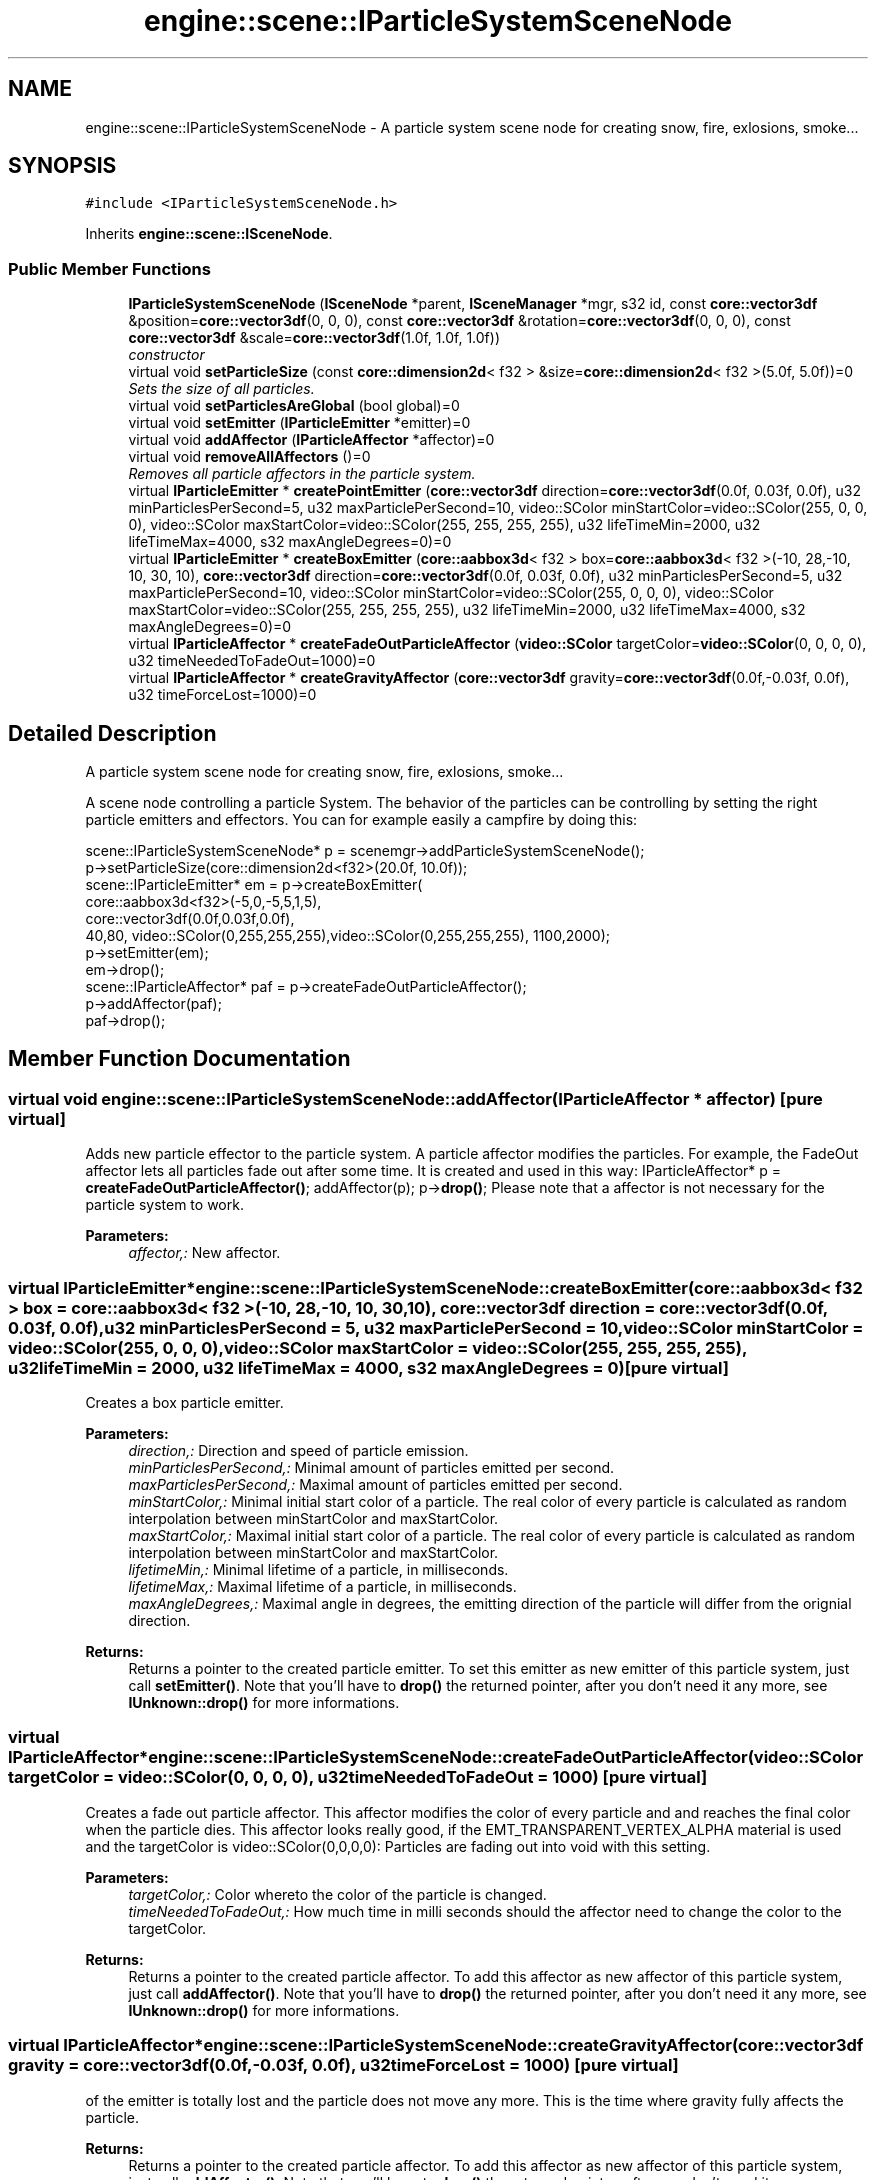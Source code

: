 .TH "engine::scene::IParticleSystemSceneNode" 3 "29 Jul 2006" "LTE 3D Engine" \" -*- nroff -*-
.ad l
.nh
.SH NAME
engine::scene::IParticleSystemSceneNode \- A particle system scene node for creating snow, fire, exlosions, smoke...  

.PP
.SH SYNOPSIS
.br
.PP
\fC#include <IParticleSystemSceneNode.h>\fP
.PP
Inherits \fBengine::scene::ISceneNode\fP.
.PP
.SS "Public Member Functions"

.in +1c
.ti -1c
.RI "\fBIParticleSystemSceneNode\fP (\fBISceneNode\fP *parent, \fBISceneManager\fP *mgr, s32 id, const \fBcore::vector3df\fP &position=\fBcore::vector3df\fP(0, 0, 0), const \fBcore::vector3df\fP &rotation=\fBcore::vector3df\fP(0, 0, 0), const \fBcore::vector3df\fP &scale=\fBcore::vector3df\fP(1.0f, 1.0f, 1.0f))"
.br
.RI "\fIconstructor \fP"
.ti -1c
.RI "virtual void \fBsetParticleSize\fP (const \fBcore::dimension2d\fP< f32 > &size=\fBcore::dimension2d\fP< f32 >(5.0f, 5.0f))=0"
.br
.RI "\fISets the size of all particles. \fP"
.ti -1c
.RI "virtual void \fBsetParticlesAreGlobal\fP (bool global)=0"
.br
.ti -1c
.RI "virtual void \fBsetEmitter\fP (\fBIParticleEmitter\fP *emitter)=0"
.br
.ti -1c
.RI "virtual void \fBaddAffector\fP (\fBIParticleAffector\fP *affector)=0"
.br
.ti -1c
.RI "virtual void \fBremoveAllAffectors\fP ()=0"
.br
.RI "\fIRemoves all particle affectors in the particle system. \fP"
.ti -1c
.RI "virtual \fBIParticleEmitter\fP * \fBcreatePointEmitter\fP (\fBcore::vector3df\fP direction=\fBcore::vector3df\fP(0.0f, 0.03f, 0.0f), u32 minParticlesPerSecond=5, u32 maxParticlePerSecond=10, video::SColor minStartColor=video::SColor(255, 0, 0, 0), video::SColor maxStartColor=video::SColor(255, 255, 255, 255), u32 lifeTimeMin=2000, u32 lifeTimeMax=4000, s32 maxAngleDegrees=0)=0"
.br
.ti -1c
.RI "virtual \fBIParticleEmitter\fP * \fBcreateBoxEmitter\fP (\fBcore::aabbox3d\fP< f32 > box=\fBcore::aabbox3d\fP< f32 >(-10, 28,-10, 10, 30, 10), \fBcore::vector3df\fP direction=\fBcore::vector3df\fP(0.0f, 0.03f, 0.0f), u32 minParticlesPerSecond=5, u32 maxParticlePerSecond=10, video::SColor minStartColor=video::SColor(255, 0, 0, 0), video::SColor maxStartColor=video::SColor(255, 255, 255, 255), u32 lifeTimeMin=2000, u32 lifeTimeMax=4000, s32 maxAngleDegrees=0)=0"
.br
.ti -1c
.RI "virtual \fBIParticleAffector\fP * \fBcreateFadeOutParticleAffector\fP (\fBvideo::SColor\fP targetColor=\fBvideo::SColor\fP(0, 0, 0, 0), u32 timeNeededToFadeOut=1000)=0"
.br
.ti -1c
.RI "virtual \fBIParticleAffector\fP * \fBcreateGravityAffector\fP (\fBcore::vector3df\fP gravity=\fBcore::vector3df\fP(0.0f,-0.03f, 0.0f), u32 timeForceLost=1000)=0"
.br
.in -1c
.SH "Detailed Description"
.PP 
A particle system scene node for creating snow, fire, exlosions, smoke... 

A scene node controlling a particle System. The behavior of the particles can be controlling by setting the right particle emitters and effectors. You can for example easily a campfire by doing this:
.PP
.PP
.nf
        scene::IParticleSystemSceneNode* p = scenemgr->addParticleSystemSceneNode();
        p->setParticleSize(core::dimension2d<f32>(20.0f, 10.0f));
        scene::IParticleEmitter* em = p->createBoxEmitter(
                core::aabbox3d<f32>(-5,0,-5,5,1,5), 
                core::vector3df(0.0f,0.03f,0.0f),
                40,80, video::SColor(0,255,255,255),video::SColor(0,255,255,255), 1100,2000);
        p->setEmitter(em);
        em->drop();
        scene::IParticleAffector* paf = p->createFadeOutParticleAffector();
        p->addAffector(paf);
        paf->drop();
.fi
.PP
 
.PP
.SH "Member Function Documentation"
.PP 
.SS "virtual void engine::scene::IParticleSystemSceneNode::addAffector (\fBIParticleAffector\fP * affector)\fC [pure virtual]\fP"
.PP
Adds new particle effector to the particle system. A particle affector modifies the particles. For example, the FadeOut affector lets all particles fade out after some time. It is created and used in this way: IParticleAffector* p = \fBcreateFadeOutParticleAffector()\fP; addAffector(p); p->\fBdrop()\fP; Please note that a affector is not necessary for the particle system to work. 
.PP
\fBParameters:\fP
.RS 4
\fIaffector,:\fP New affector. 
.RE
.PP

.SS "virtual \fBIParticleEmitter\fP* engine::scene::IParticleSystemSceneNode::createBoxEmitter (\fBcore::aabbox3d\fP< f32 > box = \fC\fBcore::aabbox3d\fP< f32 >(-10, 28,-10, 10, 30, 10)\fP, \fBcore::vector3df\fP direction = \fC\fBcore::vector3df\fP(0.0f, 0.03f, 0.0f)\fP, u32 minParticlesPerSecond = \fC5\fP, u32 maxParticlePerSecond = \fC10\fP, \fBvideo::SColor\fP minStartColor = \fC\fBvideo::SColor\fP(255, 0, 0, 0)\fP, \fBvideo::SColor\fP maxStartColor = \fC\fBvideo::SColor\fP(255, 255, 255, 255)\fP, u32 lifeTimeMin = \fC2000\fP, u32 lifeTimeMax = \fC4000\fP, s32 maxAngleDegrees = \fC0\fP)\fC [pure virtual]\fP"
.PP
Creates a box particle emitter. 
.PP
\fBParameters:\fP
.RS 4
\fIdirection,:\fP Direction and speed of particle emission. 
.br
\fIminParticlesPerSecond,:\fP Minimal amount of particles emitted per second. 
.br
\fImaxParticlesPerSecond,:\fP Maximal amount of particles emitted per second. 
.br
\fIminStartColor,:\fP Minimal initial start color of a particle. The real color of every particle is calculated as random interpolation between minStartColor and maxStartColor. 
.br
\fImaxStartColor,:\fP Maximal initial start color of a particle. The real color of every particle is calculated as random interpolation between minStartColor and maxStartColor. 
.br
\fIlifetimeMin,:\fP Minimal lifetime of a particle, in milliseconds. 
.br
\fIlifetimeMax,:\fP Maximal lifetime of a particle, in milliseconds. 
.br
\fImaxAngleDegrees,:\fP Maximal angle in degrees, the emitting direction of the particle will differ from the orignial direction. 
.RE
.PP
\fBReturns:\fP
.RS 4
Returns a pointer to the created particle emitter. To set this emitter as new emitter of this particle system, just call \fBsetEmitter()\fP. Note that you'll have to \fBdrop()\fP the returned pointer, after you don't need it any more, see \fBIUnknown::drop()\fP for more informations. 
.RE
.PP

.SS "virtual \fBIParticleAffector\fP* engine::scene::IParticleSystemSceneNode::createFadeOutParticleAffector (\fBvideo::SColor\fP targetColor = \fC\fBvideo::SColor\fP(0, 0, 0, 0)\fP, u32 timeNeededToFadeOut = \fC1000\fP)\fC [pure virtual]\fP"
.PP
Creates a fade out particle affector. This affector modifies the color of every particle and and reaches the final color when the particle dies. This affector looks really good, if the EMT_TRANSPARENT_VERTEX_ALPHA material is used and the targetColor is video::SColor(0,0,0,0): Particles are fading out into void with this setting. 
.PP
\fBParameters:\fP
.RS 4
\fItargetColor,:\fP Color whereto the color of the particle is changed. 
.br
\fItimeNeededToFadeOut,:\fP How much time in milli seconds should the affector need to change the color to the targetColor. 
.RE
.PP
\fBReturns:\fP
.RS 4
Returns a pointer to the created particle affector. To add this affector as new affector of this particle system, just call \fBaddAffector()\fP. Note that you'll have to \fBdrop()\fP the returned pointer, after you don't need it any more, see \fBIUnknown::drop()\fP for more informations. 
.RE
.PP

.SS "virtual \fBIParticleAffector\fP* engine::scene::IParticleSystemSceneNode::createGravityAffector (\fBcore::vector3df\fP gravity = \fC\fBcore::vector3df\fP(0.0f,-0.03f, 0.0f)\fP, u32 timeForceLost = \fC1000\fP)\fC [pure virtual]\fP"
.PP
of the emitter is totally lost and the particle does not move any more. This is the time where gravity fully affects the particle. 
.PP
\fBReturns:\fP
.RS 4
Returns a pointer to the created particle affector. To add this affector as new affector of this particle system, just call \fBaddAffector()\fP. Note that you'll have to \fBdrop()\fP the returned pointer, after you don't need it any more, see \fBIUnknown::drop()\fP for more informations. 
.RE
.PP

.SS "virtual \fBIParticleEmitter\fP* engine::scene::IParticleSystemSceneNode::createPointEmitter (\fBcore::vector3df\fP direction = \fC\fBcore::vector3df\fP(0.0f, 0.03f, 0.0f)\fP, u32 minParticlesPerSecond = \fC5\fP, u32 maxParticlePerSecond = \fC10\fP, \fBvideo::SColor\fP minStartColor = \fC\fBvideo::SColor\fP(255, 0, 0, 0)\fP, \fBvideo::SColor\fP maxStartColor = \fC\fBvideo::SColor\fP(255, 255, 255, 255)\fP, u32 lifeTimeMin = \fC2000\fP, u32 lifeTimeMax = \fC4000\fP, s32 maxAngleDegrees = \fC0\fP)\fC [pure virtual]\fP"
.PP
Creates a point particle emitter. 
.PP
\fBParameters:\fP
.RS 4
\fIdirection,:\fP Direction and speed of particle emission. 
.br
\fIminParticlesPerSecond,:\fP Minimal amount of particles emitted per second. 
.br
\fImaxParticlesPerSecond,:\fP Maximal amount of particles emitted per second. 
.br
\fIminStartColor,:\fP Minimal initial start color of a particle. The real color of every particle is calculated as random interpolation between minStartColor and maxStartColor. 
.br
\fImaxStartColor,:\fP Maximal initial start color of a particle. The real color of every particle is calculated as random interpolation between minStartColor and maxStartColor. 
.br
\fIlifetimeMin,:\fP Minimal lifetime of a particle, in milliseconds. 
.br
\fIlifetimeMax,:\fP Maximal lifetime of a particle, in milliseconds. 
.br
\fImaxAngleDegrees,:\fP Maximal angle in degrees, the emitting direction of the particle will differ from the orignial direction. 
.RE
.PP
\fBReturns:\fP
.RS 4
Returns a pointer to the created particle emitter. To set this emitter as new emitter of this particle system, just call \fBsetEmitter()\fP. Note that you'll have to \fBdrop()\fP the returned pointer, after you don't need it any more, see \fBIUnknown::drop()\fP for more informations. 
.RE
.PP

.SS "virtual void engine::scene::IParticleSystemSceneNode::setEmitter (\fBIParticleEmitter\fP * emitter)\fC [pure virtual]\fP"
.PP
Sets the particle emitter, which creates the particles. A particle emitter can be created using one of the methods. For example to create and use a simple PointEmitter, call IParticleEmitter* p = \fBcreatePointEmitter()\fP; setEmitter(p); p->\fBdrop()\fP; 
.PP
\fBParameters:\fP
.RS 4
\fIemitter,:\fP Sets the particle emitter. You can set this to 0 for removing the current emitter and stopping the particle system emitting new particles. 
.RE
.PP

.SS "virtual void engine::scene::IParticleSystemSceneNode::setParticlesAreGlobal (bool global)\fC [pure virtual]\fP"
.PP
Sets if the particles should be global. If it is, the particles are affected by the movement of the particle system scene node too, otherwise they completely ignore it. Default is true. 

.SH "Author"
.PP 
Generated automatically by Doxygen for LTE 3D Engine from the source code.
